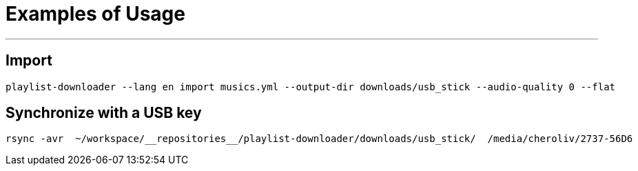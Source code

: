 = Examples of Usage
:toc: macro
:icons: font
:source-highlighter: highlight.js
:summary: Examples of usage for the command-line tool to manage YouTube playlists.


---

== Import
[source,console]
----
playlist-downloader --lang en import musics.yml --output-dir downloads/usb_stick --audio-quality 0 --flat
----

== Synchronize with a USB key
[source,console]
----
rsync -avr  ~/workspace/__repositories__/playlist-downloader/downloads/usb_stick/  /media/cheroliv/2737-56D6
----
